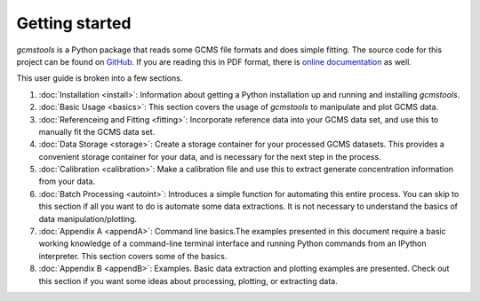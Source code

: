 Getting started
###############

*gcmstools* is a Python package that reads some GCMS file formats and does
simple fitting. The source code for this project can be found on `GitHub`_. If
you are reading this in PDF format, there is `online documentation`_ as well.

This user guide is broken into a few sections. 

#. :doc:`Installation <install>`: Information about getting a Python
   installation up and running and installing *gcmstools*.

#. :doc:`Basic Usage <basics>`: This section covers the usage of *gcmstools*
   to manipulate and plot GCMS data. 

#. :doc:`Referenceing and Fitting <fitting>`: Incorporate reference data into your
   GCMS data set, and use this to manually fit the GCMS data set.   

#. :doc:`Data Storage <storage>`: Create a storage container for your
   processed GCMS datasets. This provides a convenient storage container for
   your data, and is necessary for the next step in the process.

#. :doc:`Calibration <calibration>`: Make a calibration file and use this to extract
   generate concentration information from your data. 

#. :doc:`Batch Processing <autoint>`: Introduces a simple function for
   automating this entire process. You can skip to this section if all you
   want to do is automate some data extractions. It is not necessary to
   understand the basics of data manipulation/plotting.

#. :doc:`Appendix A <appendA>`: Command line basics.The examples presented in
   this document require a basic working knowledge of a command-line terminal
   interface and running Python commands from an IPython interpreter. This
   section covers some of the basics.

#. :doc:`Appendix B <appendB>`: Examples. Basic data extraction and plotting
   examples are presented. Check out this section if you want some ideas about
   processing, plotting, or extracting data.

    
.. _GitHub: https://github.com/rnelsonchem/gcmstools
.. _online documentation: http://gcmstools.rcnelson.com/

